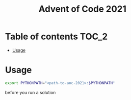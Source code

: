 #+TITLE: Advent of Code 2021

* Table of contents :TOC_2:
- [[#usage][Usage]]

* Usage
#+begin_src bash
export PYTHONPATH="<path-to-aoc-2021>:$PYTHONPATH"
#+end_src
before you run a solution
